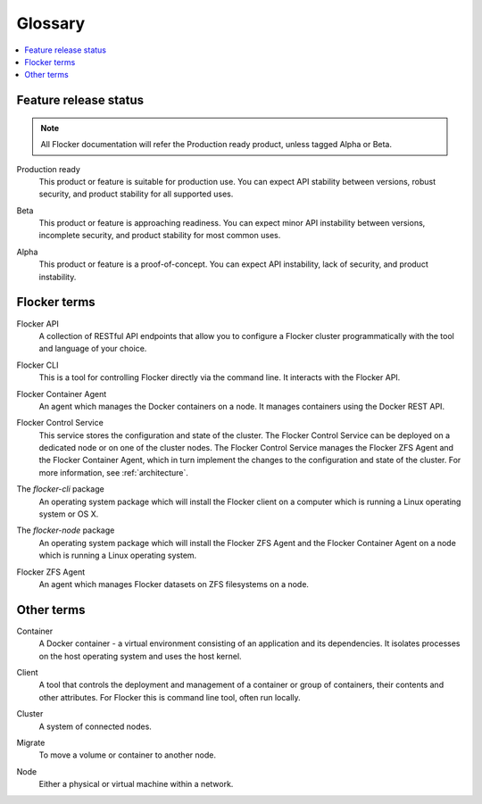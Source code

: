 .. _glossary:

.. glossary::

========
Glossary
========

.. contents::
  :local:

Feature release status
======================

.. note:: All Flocker documentation will refer the Production ready product, unless tagged Alpha or Beta.

.. _production-ready-definition:

Production ready
   This product or feature is suitable for production use. You can expect API stability between versions, robust security, and product stability for all supported uses.

.. _beta-definition:

Beta
   This product or feature is approaching readiness. You can expect minor API instability between versions, incomplete security, and product stability for most common uses.

.. _alpha-definition:

Alpha
   This product or feature is a proof-of-concept. You can expect API instability, lack of security, and product instability.

Flocker terms
=============

.. Add an architecture diagram to make this all clearer. See FLOC-2076

.. _api-definition:

Flocker API
  A collection of RESTful API endpoints that allow you to configure a Flocker cluster programmatically with the tool and language of your choice.

.. _cli-definition:

Flocker CLI
  This is a tool for controlling Flocker directly via the command line. It interacts with the Flocker API.

.. _container-agent-definition:

Flocker Container Agent
  An agent which manages the Docker containers on a node.
  It manages containers using the Docker REST API.

.. _control-service-definition:

Flocker Control Service
  This service stores the configuration and state of the cluster.
  The Flocker Control Service can be deployed on a dedicated node or on one of the cluster nodes.
  The Flocker Control Service manages the Flocker ZFS Agent and the Flocker Container Agent, which in turn implement the changes to the configuration and state of the cluster.
  For more information, see :ref:`architecture`.

.. _flocker-cli-definition:

The `flocker-cli` package
  An operating system package which will install the Flocker client on a computer which is running a Linux operating system or OS X.

.. _flocker-node-definition:

The `flocker-node` package
  An operating system package which will install the Flocker ZFS Agent and the Flocker Container Agent on a node which is running a Linux operating system.

.. _zfs-agent-definition:

Flocker ZFS Agent
  An agent which manages Flocker datasets on ZFS filesystems on a node.

Other terms
===========

.. _container-definition:

Container
   A Docker container - a virtual environment consisting of an application and its dependencies.
   It isolates processes on the host operating system and uses the host kernel.

.. _client-definition:

Client
   A tool that controls the deployment and management of a container or group of containers, their contents and other attributes.
   For Flocker this is command line tool, often run locally.

.. _cluster-definition:

Cluster
   A system of connected nodes.

.. _migrate-definition:

Migrate
   To move a volume or container to another node.

.. _node-definition:

Node
   Either a physical or virtual machine within a network.
